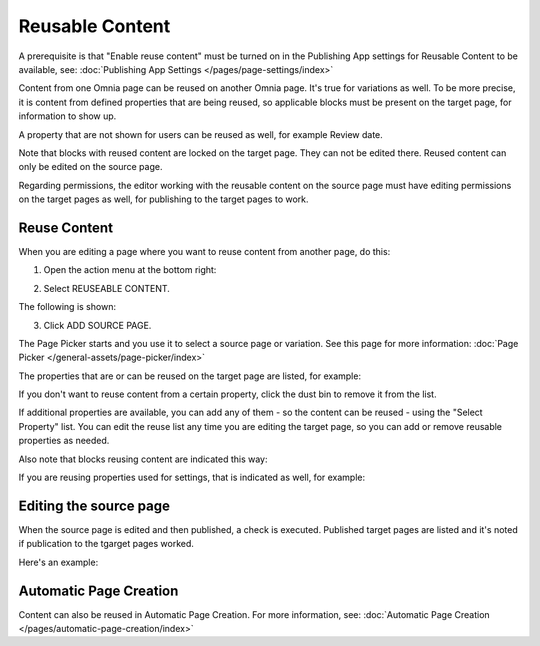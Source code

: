 Reusable Content
===================

A prerequisite is that "Enable reuse content" must be turned on in the Publishing App settings for Reusable Content to be available, see: :doc:`Publishing App Settings </pages/page-settings/index>`

Content from one Omnia page can be reused on another Omnia page. It's true for variations as well. To be more precise, it is content from defined properties that are being reused, so applicable blocks must be present on the target page, for information to show up. 

A property that are not shown for users can be reused as well, for example Review date.

Note that blocks with reused content are locked on the target page. They can not be edited there. Reused content can only be edited on the source page. 

Regarding permissions, the editor working with the reusable content on the source page must have editing permissions on the target pages as well, for publishing to the target pages to work.

Reuse Content
*******************
When you are editing a page where you want to reuse content from another page, do this:

1. Open the action menu at the bottom right:

.. image:: open-action-menu-new6.png

2. Select REUSEABLE CONTENT.

.. image:: select-reuse-content-new4.png

The following is shown:

.. image:: select-reuse-content2.png

3. Click ADD SOURCE PAGE.

The Page Picker starts and you use it to select a source page or variation. See this page for more information: :doc:`Page Picker </general-assets/page-picker/index>`

The properties that are or can be reused on the target page are listed, for example:

.. image:: reuse-content-list.png

If you don't want to reuse content from a certain property, click the dust bin to remove it from the list.

If additional properties are available, you can add any of them - so the content can be reused - using the "Select Property" list. You can edit the reuse list any time you are editing the target page, so you can add or remove reusable properties as needed.

Also note that blocks reusing content are indicated this way:

.. image:: reuse-content-on-page.png

If you are reusing properties used for settings, that is indicated as well, for example:

.. image:: reuse-content-on-page-settings-properties.png

Editing the source page
*************************
When the source page is edited and then published, a check is executed. Published target pages are listed and it's noted if publication to the tgarget pages worked. 

Here's an example:

.. image:: reuse-content-published.png

Automatic Page Creation
****************************
Content can also be reused in Automatic Page Creation. For more information, see: :doc:`Automatic Page Creation </pages/automatic-page-creation/index>`
